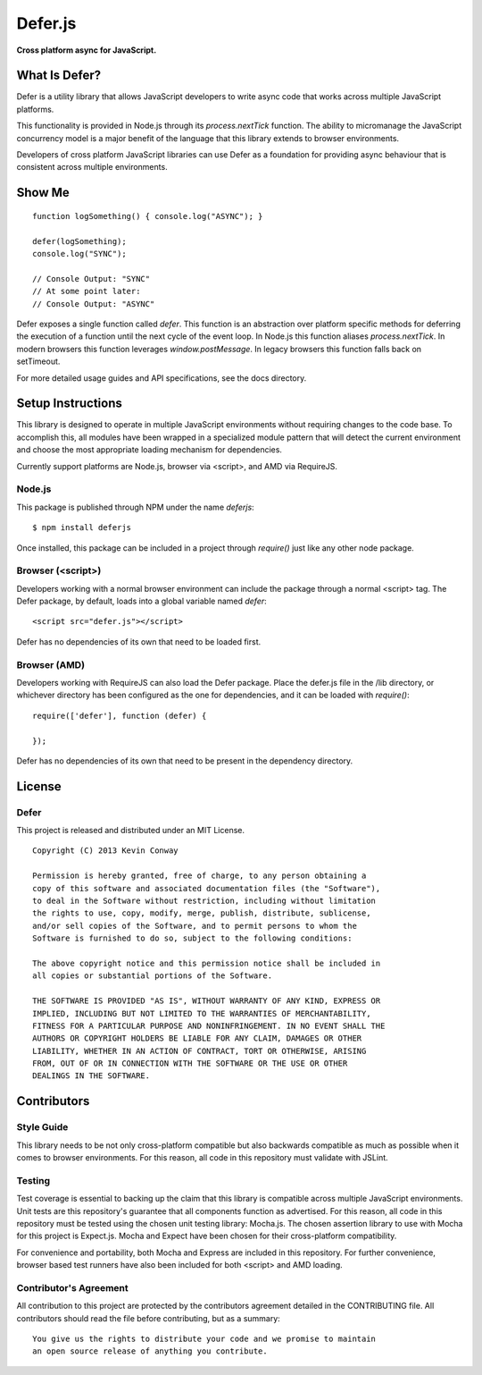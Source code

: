 =========
Defer.js
=========

**Cross platform async for JavaScript.**

.. image:: https://travis-ci.org/kevinconway/Defer.js.png?branch=master
    :target: https://travis-ci.org/kevinconway/Defer.js
    :alt: Current Build Status

What Is Defer?
===============

Defer is a utility library that allows JavaScript developers to write async
code that works across multiple JavaScript platforms.

This functionality is provided in Node.js through its `process.nextTick`
function. The ability to micromanage the JavaScript concurrency model is a
major benefit of the language that this library extends to browser
environments.

Developers of cross platform JavaScript libraries can use Defer as a foundation
for providing async behaviour that is consistent across multiple environments.

Show Me
=======

::

    function logSomething() { console.log("ASYNC"); }

    defer(logSomething);
    console.log("SYNC");

    // Console Output: "SYNC"
    // At some point later:
    // Console Output: "ASYNC"

Defer exposes a single function called `defer`. This function is an abstraction
over platform specific methods for deferring the execution of a function until
the next cycle of the event loop. In Node.js this function aliases
`process.nextTick`. In modern browsers this function leverages
`window.postMessage`. In legacy browsers this function falls back on
setTimeout.

For more detailed usage guides and API specifications, see the docs directory.

Setup Instructions
==================

This library is designed to operate in multiple JavaScript environments without
requiring changes to the code base. To accomplish this, all modules have been
wrapped in a specialized module pattern that will detect the current
environment and choose the most appropriate loading mechanism for dependencies.

Currently support platforms are Node.js, browser via <script>, and AMD via
RequireJS.

Node.js
-------

This package is published through NPM under the name `deferjs`::

    $ npm install deferjs

Once installed, this package can be included in a project through `require()`
just like any other node package.

Browser (<script>)
------------------

Developers working with a normal browser environment can include the package
through a normal <script> tag. The Defer package, by default, loads into a
global variable named `defer`::

    <script src="defer.js"></script>

Defer has no dependencies of its own that need to be loaded first.

Browser (AMD)
-------------

Developers working with RequireJS can also load the Defer package. Place the
defer.js file in the /lib directory, or whichever directory has been configured
as the one for dependencies, and it can be loaded with `require()`::

    require(['defer'], function (defer) {

    });

Defer has no dependencies of its own that need to be present in the dependency
directory.

License
=======

Defer
-----

This project is released and distributed under an MIT License.

::

    Copyright (C) 2013 Kevin Conway

    Permission is hereby granted, free of charge, to any person obtaining a
    copy of this software and associated documentation files (the "Software"),
    to deal in the Software without restriction, including without limitation
    the rights to use, copy, modify, merge, publish, distribute, sublicense,
    and/or sell copies of the Software, and to permit persons to whom the
    Software is furnished to do so, subject to the following conditions:

    The above copyright notice and this permission notice shall be included in
    all copies or substantial portions of the Software.

    THE SOFTWARE IS PROVIDED "AS IS", WITHOUT WARRANTY OF ANY KIND, EXPRESS OR
    IMPLIED, INCLUDING BUT NOT LIMITED TO THE WARRANTIES OF MERCHANTABILITY,
    FITNESS FOR A PARTICULAR PURPOSE AND NONINFRINGEMENT. IN NO EVENT SHALL THE
    AUTHORS OR COPYRIGHT HOLDERS BE LIABLE FOR ANY CLAIM, DAMAGES OR OTHER
    LIABILITY, WHETHER IN AN ACTION OF CONTRACT, TORT OR OTHERWISE, ARISING
    FROM, OUT OF OR IN CONNECTION WITH THE SOFTWARE OR THE USE OR OTHER
    DEALINGS IN THE SOFTWARE.

Contributors
============

Style Guide
-----------

This library needs to be not only cross-platform compatible but also backwards
compatible as much as possible when it comes to browser environments. For this
reason, all code in this repository must validate with JSLint.

Testing
-------

Test coverage is essential to backing up the claim that this library is
compatible across multiple JavaScript environments. Unit tests are this
repository's guarantee that all components function as advertised. For this
reason, all code in this repository must be tested using the chosen unit
testing library: Mocha.js. The chosen assertion library to use with Mocha
for this project is Expect.js. Mocha and Expect have been chosen for their
cross-platform compatibility.

For convenience and portability, both Mocha and Express are included in this
repository. For further convenience, browser based test runners have also been
included for both <script> and AMD loading.

Contributor's Agreement
-----------------------

All contribution to this project are protected by the contributors agreement
detailed in the CONTRIBUTING file. All contributors should read the file before
contributing, but as a summary::

    You give us the rights to distribute your code and we promise to maintain
    an open source release of anything you contribute.
